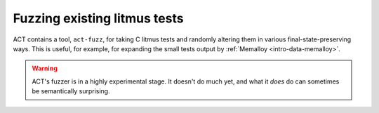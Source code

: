 .. _intro-data-fuzz:

Fuzzing existing litmus tests
-----------------------------

ACT contains a tool, ``act-fuzz``, for taking C litmus tests and
randomly altering them in various final-state-preserving ways.  This is useful,
for example, for expanding the small tests output by
:ref:`Memalloy <intro-data-memalloy>`.

.. warning::

   ACT's fuzzer is in a highly experimental stage.  It doesn't do much yet,
   and what it *does* do can sometimes be semantically surprising.
